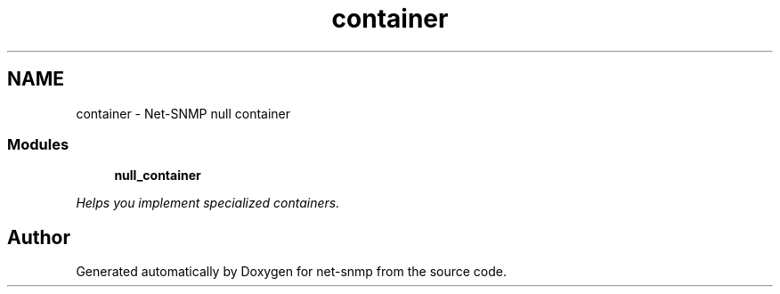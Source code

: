 .TH "container" 3 "23 May 2010" "Version 5.4.3.pre1" "net-snmp" \" -*- nroff -*-
.ad l
.nh
.SH NAME
container \- Net-SNMP null container
.SS "Modules"

.in +1c
.ti -1c
.RI "\fBnull_container\fP"
.br
.PP

.RI "\fIHelps you implement specialized containers. \fP"
.in -1c
.SH "Author"
.PP 
Generated automatically by Doxygen for net-snmp from the source code.
